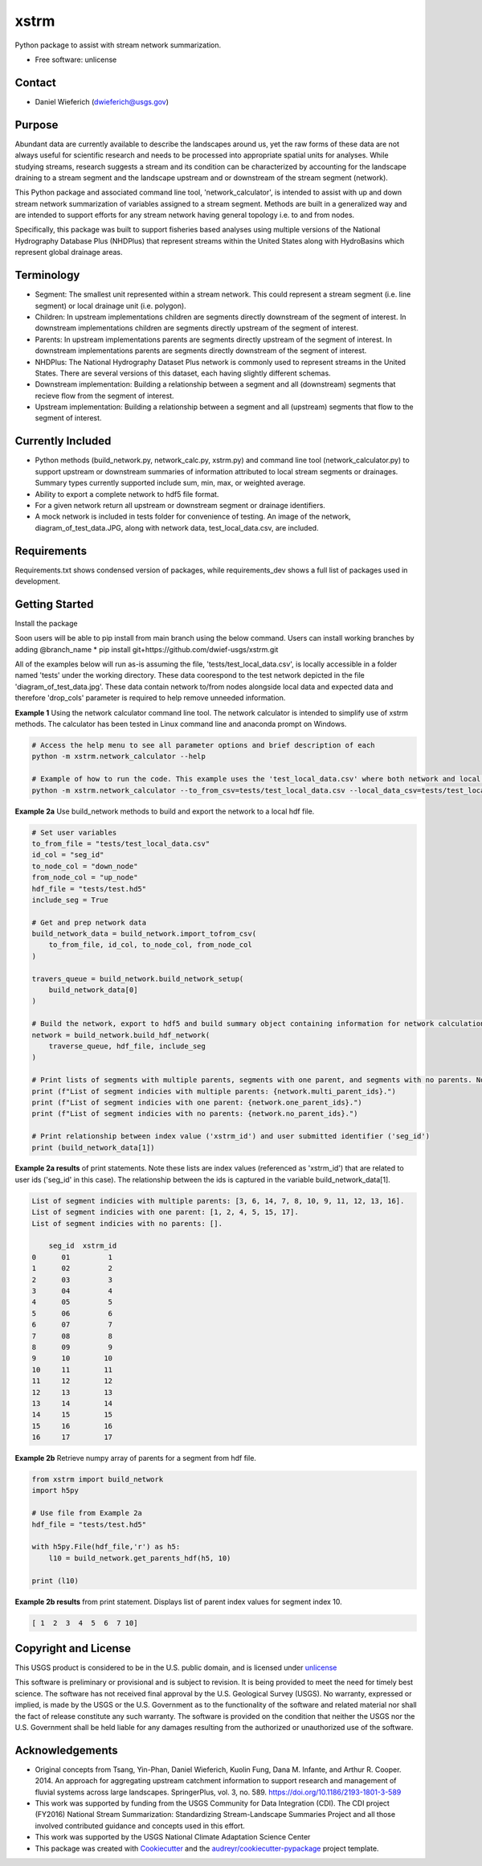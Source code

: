 ================
xstrm
================

Python package to assist with stream network summarization.

* Free software: unlicense

Contact
--------
* Daniel Wieferich (dwieferich@usgs.gov)

Purpose
--------
Abundant data are currently available to describe the landscapes around us, yet the raw forms of these data are not always useful for scientific research and needs to be processed into appropriate spatial units for analyses. While studying streams, research suggests a stream and its condition can be characterized by accounting for the landscape draining to a stream segment and the landscape upstream and or downstream of the stream segment (network). 

This Python package and associated command line tool, 'network_calculator', is intended to assist with up and down stream network summarization of variables assigned to a stream segment. Methods are built in a generalized way and are intended to support efforts for any stream network having general topology i.e. to and from nodes.

Specifically, this package was built to support fisheries based analyses using multiple versions of the National Hydrography Database Plus (NHDPlus) that represent streams within the United States along with HydroBasins which represent global drainage areas.

Terminology 
-----------
* Segment: The smallest unit represented within a stream network. This could represent a stream segment (i.e. line segment) or local drainage unit (i.e. polygon).

* Children: In upstream implementations children are segments directly downstream of the segment of interest.  In downstream implementations children are segments directly upstream of the segment of interest.

* Parents: In upstream implementations parents are segments directly upstream of the segment of interest.  In downstream implementations parents are segments directly downstream of the segment of interest.

* NHDPlus: The National Hydrography Dataset Plus network is commonly used to represent streams in the United States. There are several versions of this dataset, each having slightly different schemas.

* Downstream implementation: Building a relationship between a segment and all (downstream) segments that recieve flow from the segment of interest.

* Upstream implementation: Building a relationship between a segment and all (upstream) segments that flow to the segment of interest.


Currently Included 
------------------
* Python methods (build_network.py, network_calc.py, xstrm.py) and command line tool (network_calculator.py) to support upstream or downstream summaries of information attributed to local stream segments or drainages. Summary types currently supported include sum, min, max, or weighted average.

* Ability to export a complete network to hdf5 file format.

* For a given network return all upstream or downstream segment or drainage identifiers.

* A mock network is included in tests folder for convenience of testing. An image of the network, diagram_of_test_data.JPG, along with network data, test_local_data.csv, are included.

Requirements
------------
Requirements.txt shows condensed version of packages, while requirements_dev shows a full list of packages used in development.

Getting Started
---------------
Install the package

Soon users will be able to pip install from main branch using the below command.  Users can install working branches by adding @branch_name
* pip install git+https://github.com/dwief-usgs/xstrm.git


All of the examples below will run as-is assuming the file, 'tests/test_local_data.csv', is locally accessible in a folder named 'tests' under the working directory. These data coorespond to the test network depicted in the file 'diagram_of_test_data.jpg'.  These data contain network to/from nodes alongside local data and expected data and therefore 'drop_cols' parameter is required to help remove unneeded information. 

**Example 1**  Using the network calculator command line tool. The network calculator is intended to simplify use of xstrm methods.  The calculator has been tested in Linux command line and anaconda prompt on Windows.

.. code-block::

    # Access the help menu to see all parameter options and brief description of each
    python -m xstrm.network_calculator --help

    # Example of how to run the code. This example uses the 'test_local_data.csv' where both network and local data are available.  The process runs a 'sum' calculation by default on 'var1' and 'var2' columns of data.  Note, a number of columns are included in the csv that depict results and therefor we need to specificy drop_cols so that all columns are not calculated. 
    python -m xstrm.network_calculator --to_from_csv=tests/test_local_data.csv --local_data_csv=tests/test_local_data.csv --id_col_name=seg_id --to_node_col=down_node --from_node_col=up_node --weight_col_name=area --drop_cols=["up_node","down_node","up_area","max_var1","max_var2","min_var1","min_var2","sum_var1","sum_var2","weighted_var1","weighted_var2","up_only_sum_var1","mn_var1","mn_var2"]


**Example 2a** Use build_network methods to build and export the network to a local hdf file.

.. code-block:: python

    # Set user variables
    to_from_file = "tests/test_local_data.csv"
    id_col = "seg_id"
    to_node_col = "down_node"
    from_node_col = "up_node"
    hdf_file = "tests/test.hd5"
    include_seg = True

    # Get and prep network data
    build_network_data = build_network.import_tofrom_csv(
        to_from_file, id_col, to_node_col, from_node_col
    )

    travers_queue = build_network.build_network_setup(
        build_network_data[0]
    )

    # Build the network, export to hdf5 and build summary object containing information for network calculations
    network = build_network.build_hdf_network(
        traverse_queue, hdf_file, include_seg
    )

    # Print lists of segments with multiple parents, segments with one parent, and segments with no parents. Note in this example a parent represents upstream segments.  To/From nodes can be flipped in Example 2a to return parents representing downstream segments.
    print (f"List of segment indicies with multiple parents: {network.multi_parent_ids}.")
    print (f"List of segment indicies with one parent: {network.one_parent_ids}.")
    print (f"List of segment indicies with no parents: {network.no_parent_ids}.")

    # Print relationship between index value ('xstrm_id') and user submitted identifier ('seg_id')
    print (build_network_data[1])


**Example 2a results** of print statements. Note these lists are index values (referenced as 'xstrm_id') that are related to user ids ('seg_id' in this case).  The relationship between the ids is captured in the variable build_network_data[1].

.. code-block::

    List of segment indicies with multiple parents: [3, 6, 14, 7, 8, 10, 9, 11, 12, 13, 16].
    List of segment indicies with one parent: [1, 2, 4, 5, 15, 17].
    List of segment indicies with no parents: [].

        seg_id  xstrm_id
    0      01         1
    1      02         2
    2      03         3
    3      04         4
    4      05         5
    5      06         6
    6      07         7
    7      08         8
    8      09         9
    9      10        10
    10     11        11
    11     12        12
    12     13        13
    13     14        14
    14     15        15
    15     16        16
    16     17        17



**Example 2b** Retrieve numpy array of parents for a segment from hdf file.  

.. code-block:: python

    from xstrm import build_network
    import h5py

    # Use file from Example 2a
    hdf_file = "tests/test.hd5"

    with h5py.File(hdf_file,'r') as h5:
        l10 = build_network.get_parents_hdf(h5, 10)
    
    print (l10)


**Example 2b results** from print statement.  Displays list of parent index values for segment index 10. 

.. code-block::

    [ 1  2  3  4  5  6  7 10]



Copyright and License
---------------------
This USGS product is considered to be in the U.S. public domain, and is licensed under unlicense_

.. _unlicense: https://unlicense.org/

This software is preliminary or provisional and is subject to revision. It is being provided to meet the need for timely best science. The software has not received final approval by the U.S. Geological Survey (USGS). No warranty, expressed or implied, is made by the USGS or the U.S. Government as to the functionality of the software and related material nor shall the fact of release constitute any such warranty. The software is provided on the condition that neither the USGS nor the U.S. Government shall be held liable for any damages resulting from the authorized or unauthorized use of the software.


Acknowledgements
----------------
* Original concepts from Tsang, Yin-Phan, Daniel Wieferich, Kuolin Fung, Dana M. Infante, and Arthur R. Cooper. 2014. An approach for aggregating upstream catchment information to support research and management of fluvial systems across large landscapes. SpringerPlus, vol. 3, no. 589. https://doi.org/10.1186/2193-1801-3-589
* This work was supported by funding from the USGS Community for Data Integration (CDI).  The CDI project (FY2016) National Stream Summarization: Standardizing Stream-Landscape Summaries Project and all those involved contributed guidance and concepts used in this effort.
* This work was supported by the USGS National Climate Adaptation Science Center


* This package was created with Cookiecutter_ and the `audreyr/cookiecutter-pypackage`_ project template.

.. _Cookiecutter: https://github.com/audreyr/cookiecutter
.. _`audreyr/cookiecutter-pypackage`: https://github.com/audreyr/cookiecutter-pypackage
